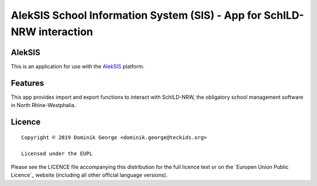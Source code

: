 AlekSIS School Information System (SIS) - App for SchILD-NRW interaction
=============================================================================

AlekSIS
-------

This is an application for use with the `AlekSIS`_ platform.

Features
--------

This app provides import and export functions to interact with SchILD-NRW,
the obligatory school management software in North Rhine-Westphalia.

Licence
-------

::

  Copyright © 2019 Dominik George <dominik.george@teckids.org>

  Licensed under the EUPL

Please see the LICENCE file accompanying this distribution for the
full licence text or on the `Europen Union Public Licence`_ website
(including all other official language versions).

.. _AlekSIS: https://edugit.org/AlekSIS/AlekSIS
